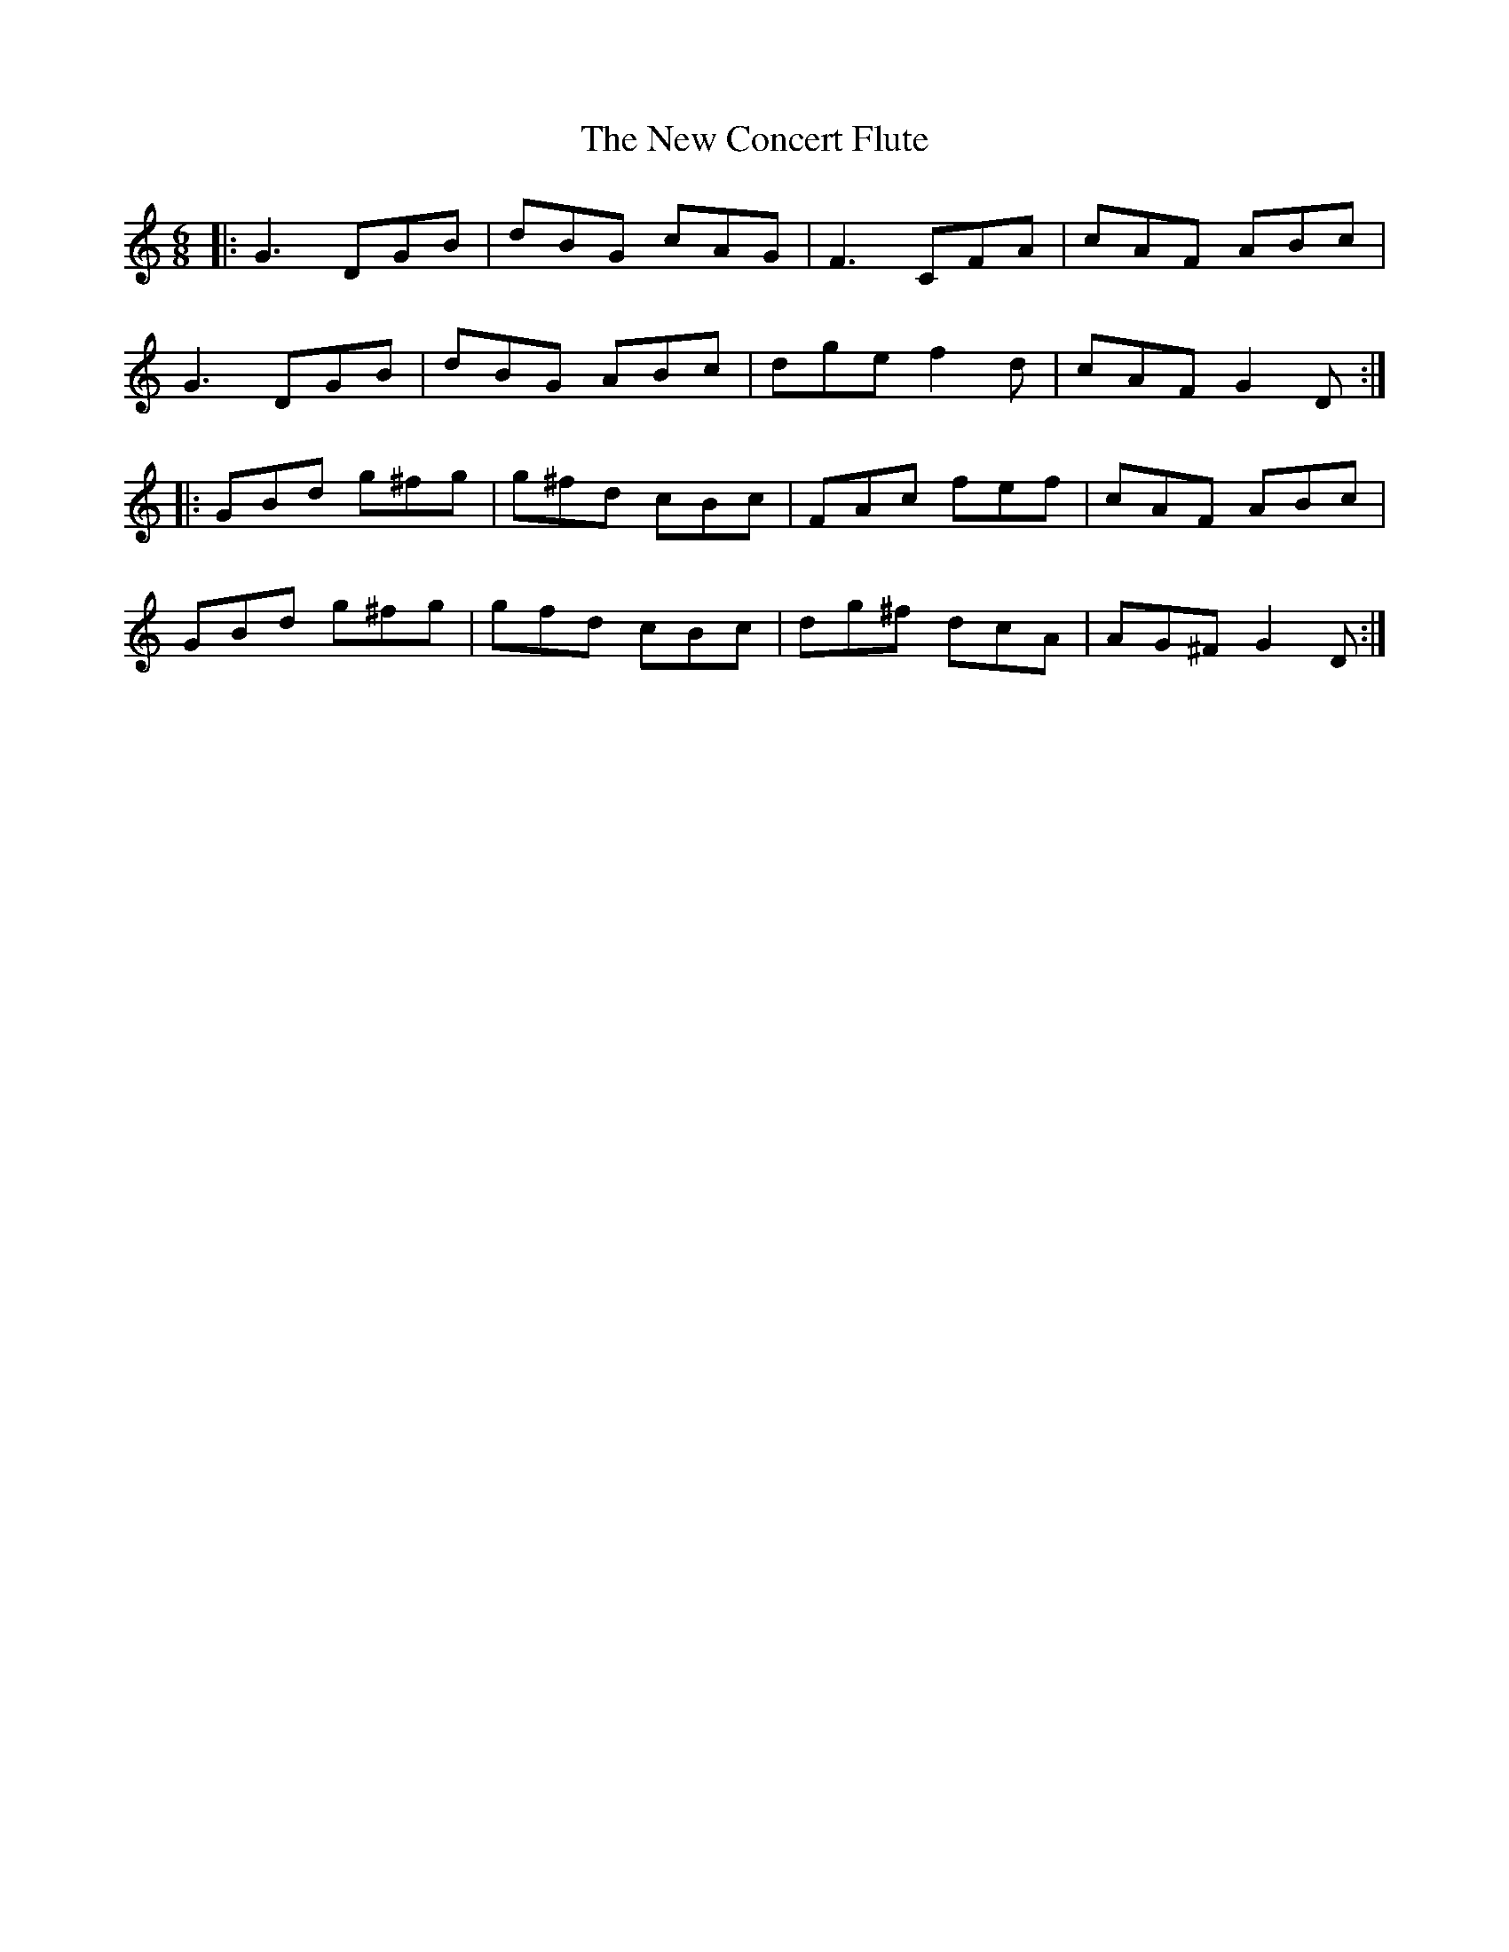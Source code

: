 X: 29190
T: New Concert Flute, The
R: jig
M: 6/8
K: Cmajor
|:G3 DGB|dBG cAG|F3 CFA|cAF ABc|
G3 DGB|dBG ABc|dge f2 d|cAF G2 D:|
|:GBd g^fg|g^fd cBc|FAc fef|cAF ABc|
GBd g^fg|gfd cBc|dg^f dcA|AG^F G2 D:|

